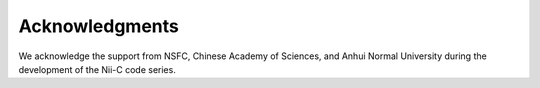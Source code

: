 Acknowledgments
======================

We acknowledge the support from NSFC, Chinese Academy of Sciences, and Anhui Normal University during the development of the Nii-C code series.


